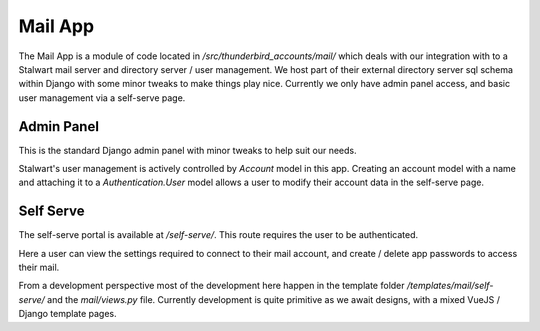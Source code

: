 Mail App
--------

The Mail App is a module of code located in `/src/thunderbird_accounts/mail/` which deals with our integration with to a Stalwart mail server and directory server / user management. We host part of their external directory server sql schema within Django with some minor tweaks to make things play nice. Currently we only have admin panel access, and basic user management via a self-serve page.

===========
Admin Panel
===========

This is the standard Django admin panel with minor tweaks to help suit our needs.

Stalwart's user management is actively controlled by `Account` model in this app. Creating an account model with a name and attaching it to a `Authentication.User` model allows a user to modify their account data in the self-serve page.

==========
Self Serve
==========

The self-serve portal is available at `/self-serve/`. This route requires the user to be authenticated.

Here a user can view the settings required to connect to their mail account, and create / delete app passwords to access their mail.

From a development perspective most of the development here happen in the template folder `/templates/mail/self-serve/` and the `mail/views.py` file. Currently development is quite primitive as we await designs, with a mixed VueJS / Django template pages.

